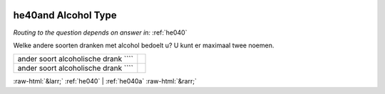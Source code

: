 .. _he40and:

 
 .. role:: raw-html(raw) 
        :format: html 

he40and Alcohol Type
====================
*Routing to the question depends on answer in:* :ref:`he040`

Welke andere soorten dranken met alcohol bedoelt u? U kunt er maximaal twee noemen.

.. csv-table::
   :delim: |

           ander soort alcoholische drank ```` |  
           ander soort alcoholische drank ```` |  

.. image:: ../_screenshots/he40and.png


:raw-html:`&larr;` :ref:`he040` | :ref:`he040a` :raw-html:`&rarr;`
